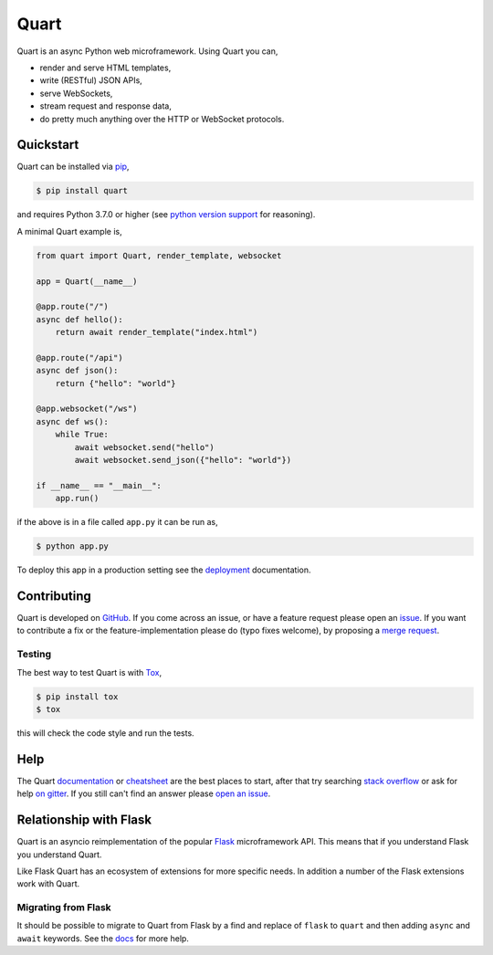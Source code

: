 Quart
=====

.. image:: https://raw.githubusercontent.com/pallets/quart/main/artwork/logo.png
   :alt: Quart logo

|Build Status| |docs| |pypi| |python| |license| |chat|

Quart is an async Python web microframework. Using Quart you can,

* render and serve HTML templates,
* write (RESTful) JSON APIs,
* serve WebSockets,
* stream request and response data,
* do pretty much anything over the HTTP or WebSocket protocols.

Quickstart
----------

Quart can be installed via `pip
<https://docs.python.org/3/installing/index.html>`_,

.. code-block:: console

    $ pip install quart

and requires Python 3.7.0 or higher (see `python version support
<https://quart.palletsprojects.com/en/latest/discussion/python_versions.html>`_
for reasoning).

A minimal Quart example is,

.. code-block:: python

    from quart import Quart, render_template, websocket

    app = Quart(__name__)

    @app.route("/")
    async def hello():
        return await render_template("index.html")

    @app.route("/api")
    async def json():
        return {"hello": "world"}

    @app.websocket("/ws")
    async def ws():
        while True:
            await websocket.send("hello")
            await websocket.send_json({"hello": "world"})

    if __name__ == "__main__":
        app.run()

if the above is in a file called ``app.py`` it can be run as,

.. code-block:: console

    $ python app.py

To deploy this app in a production setting see the `deployment
<https://quart.palletsprojects.com/en/latest/tutorials/deployment.html>`_
documentation.

Contributing
------------

Quart is developed on `GitHub <https://github.com/pallets/quart>`_. If
you come across an issue, or have a feature request please open an
`issue <https://github.com/pallets/quart/issues>`_. If you want to
contribute a fix or the feature-implementation please do (typo fixes
welcome), by proposing a `merge request
<https://github.com/pallets/quart/merge_requests>`_.

Testing
^^^^^^^

The best way to test Quart is with `Tox
<https://tox.readthedocs.io>`_,

.. code-block:: console

    $ pip install tox
    $ tox

this will check the code style and run the tests.

Help
----

The Quart `documentation <https://quart.palletsprojects.com>`_ or
`cheatsheet
<https://quart.palletsprojects.com/en/latest/reference/cheatsheet.html>`_
are the best places to start, after that try searching `stack overflow
<https://stackoverflow.com/questions/tagged/quart>`_ or ask for help
`on gitter <https://gitter.im/python-quart/lobby>`_. If you still
can't find an answer please `open an issue
<https://github.com/pallets/quart/issues>`_.

Relationship with Flask
-----------------------

Quart is an asyncio reimplementation of the popular `Flask
<http://flask.pocoo.org/>`_ microframework API. This means that if you
understand Flask you understand Quart.

Like Flask Quart has an ecosystem of extensions for more specific
needs. In addition a number of the Flask extensions work with Quart.

Migrating from Flask
^^^^^^^^^^^^^^^^^^^^

It should be possible to migrate to Quart from Flask by a find and
replace of ``flask`` to ``quart`` and then adding ``async`` and
``await`` keywords. See the `docs
<https://quart.palletsprojects.com/en/latest/how_to_guides/flask_migration.html>`_
for more help.


.. |Build Status| image:: https://github.com/pallets/quart/actions/workflows/tests.yaml/badge.svg
   :target: https://github.com/pallets/quart/commits/main

.. |docs| image:: https://img.shields.io/badge/docs-passing-brightgreen.svg
   :target: https://quart.palletsprojects.com

.. |pypi| image:: https://img.shields.io/pypi/v/quart.svg
   :target: https://pypi.python.org/pypi/Quart/

.. |python| image:: https://img.shields.io/pypi/pyversions/quart.svg
   :target: https://pypi.python.org/pypi/Quart/

.. |license| image:: https://img.shields.io/badge/license-MIT-blue.svg
   :target: https://github.com/pallets/quart/blob/main/LICENSE

.. |chat| image:: https://img.shields.io/badge/chat-join_now-brightgreen.svg
   :target: https://gitter.im/python-quart/lobby
